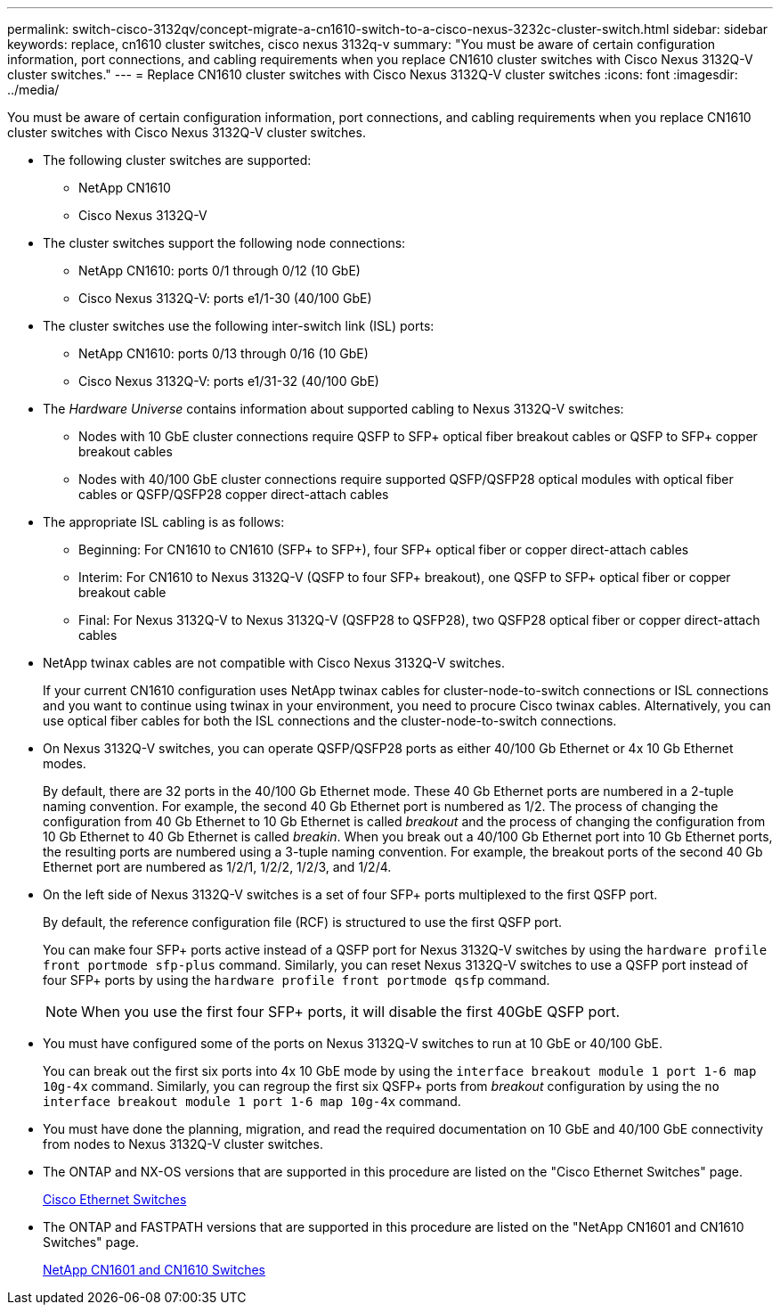 ---
permalink: switch-cisco-3132qv/concept-migrate-a-cn1610-switch-to-a-cisco-nexus-3232c-cluster-switch.html
sidebar: sidebar
keywords: replace, cn1610 cluster switches, cisco nexus 3132q-v
summary: "You must be aware of certain configuration information, port connections, and cabling requirements when you replace CN1610 cluster switches with Cisco Nexus 3132Q-V cluster switches."
---
= Replace CN1610 cluster switches with Cisco Nexus 3132Q-V cluster switches
:icons: font
:imagesdir: ../media/

[.lead]
You must be aware of certain configuration information, port connections, and cabling requirements when you replace CN1610 cluster switches with Cisco Nexus 3132Q-V cluster switches.

* The following cluster switches are supported:
 ** NetApp CN1610
 ** Cisco Nexus 3132Q-V
* The cluster switches support the following node connections:
 ** NetApp CN1610: ports 0/1 through 0/12 (10 GbE)
 ** Cisco Nexus 3132Q-V: ports e1/1-30 (40/100 GbE)
* The cluster switches use the following inter-switch link (ISL) ports:
 ** NetApp CN1610: ports 0/13 through 0/16 (10 GbE)
 ** Cisco Nexus 3132Q-V: ports e1/31-32 (40/100 GbE)
* The _Hardware Universe_ contains information about supported cabling to Nexus 3132Q-V switches:
 ** Nodes with 10 GbE cluster connections require QSFP to SFP+ optical fiber breakout cables or QSFP to SFP+ copper breakout cables
 ** Nodes with 40/100 GbE cluster connections require supported QSFP/QSFP28 optical modules with optical fiber cables or QSFP/QSFP28 copper direct-attach cables
* The appropriate ISL cabling is as follows:
 ** Beginning: For CN1610 to CN1610 (SFP+ to SFP+), four SFP+ optical fiber or copper direct-attach cables
 ** Interim: For CN1610 to Nexus 3132Q-V (QSFP to four SFP+ breakout), one QSFP to SFP+ optical fiber or copper breakout cable
 ** Final: For Nexus 3132Q-V to Nexus 3132Q-V (QSFP28 to QSFP28), two QSFP28 optical fiber or copper direct-attach cables
* NetApp twinax cables are not compatible with Cisco Nexus 3132Q-V switches.
+
If your current CN1610 configuration uses NetApp twinax cables for cluster-node-to-switch connections or ISL connections and you want to continue using twinax in your environment, you need to procure Cisco twinax cables. Alternatively, you can use optical fiber cables for both the ISL connections and the cluster-node-to-switch connections.

* On Nexus 3132Q-V switches, you can operate QSFP/QSFP28 ports as either 40/100 Gb Ethernet or 4x 10 Gb Ethernet modes.
+
By default, there are 32 ports in the 40/100 Gb Ethernet mode. These 40 Gb Ethernet ports are numbered in a 2-tuple naming convention. For example, the second 40 Gb Ethernet port is numbered as 1/2. The process of changing the configuration from 40 Gb Ethernet to 10 Gb Ethernet is called _breakout_ and the process of changing the configuration from 10 Gb Ethernet to 40 Gb Ethernet is called _breakin_. When you break out a 40/100 Gb Ethernet port into 10 Gb Ethernet ports, the resulting ports are numbered using a 3-tuple naming convention. For example, the breakout ports of the second 40 Gb Ethernet port are numbered as 1/2/1, 1/2/2, 1/2/3, and 1/2/4.

* On the left side of Nexus 3132Q-V switches is a set of four SFP+ ports multiplexed to the first QSFP port.
+
By default, the reference configuration file (RCF) is structured to use the first QSFP port.
+
You can make four SFP+ ports active instead of a QSFP port for Nexus 3132Q-V switches by using the `hardware profile front portmode sfp-plus` command. Similarly, you can reset Nexus 3132Q-V switches to use a QSFP port instead of four SFP+ ports by using the `hardware profile front portmode qsfp` command.
+
[NOTE]
====
When you use the first four SFP+ ports, it will disable the first 40GbE QSFP port.
====

* You must have configured some of the ports on Nexus 3132Q-V switches to run at 10 GbE or 40/100 GbE.
+
You can break out the first six ports into 4x 10 GbE mode by using the `interface breakout module 1 port 1-6 map 10g-4x` command. Similarly, you can regroup the first six QSFP+ ports from _breakout_ configuration by using the `no interface breakout module 1 port 1-6 map 10g-4x` command.

* You must have done the planning, migration, and read the required documentation on 10 GbE and 40/100 GbE connectivity from nodes to Nexus 3132Q-V cluster switches.
* The ONTAP and NX-OS versions that are supported in this procedure are listed on the "Cisco Ethernet Switches" page.
+
http://support.netapp.com/NOW/download/software/cm_switches/[Cisco Ethernet Switches^]

* The ONTAP and FASTPATH versions that are supported in this procedure are listed on the "NetApp CN1601 and CN1610 Switches" page.
+
http://support.netapp.com/NOW/download/software/cm_switches_ntap/[NetApp CN1601 and CN1610 Switches^]
